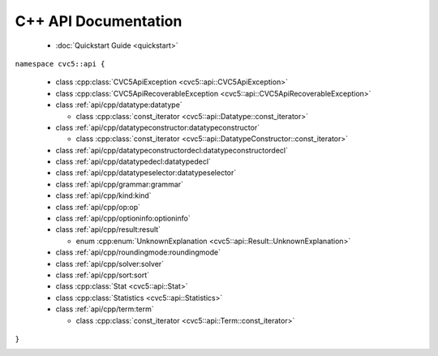 C++ API Documentation
=====================

  * :doc:`Quickstart Guide <quickstart>`

``namespace cvc5::api {``
  
  * class :cpp:class:`CVC5ApiException <cvc5::api::CVC5ApiException>`
  * class :cpp:class:`CVC5ApiRecoverableException <cvc5::api::CVC5ApiRecoverableException>`
  * class :ref:`api/cpp/datatype:datatype`

    * class :cpp:class:`const_iterator <cvc5::api::Datatype::const_iterator>`

  * class :ref:`api/cpp/datatypeconstructor:datatypeconstructor`

    * class :cpp:class:`const_iterator <cvc5::api::DatatypeConstructor::const_iterator>`

  * class :ref:`api/cpp/datatypeconstructordecl:datatypeconstructordecl`
  * class :ref:`api/cpp/datatypedecl:datatypedecl`
  * class :ref:`api/cpp/datatypeselector:datatypeselector`
  * class :ref:`api/cpp/grammar:grammar`
  * class :ref:`api/cpp/kind:kind`
  * class :ref:`api/cpp/op:op`
  * class :ref:`api/cpp/optioninfo:optioninfo`
  * class :ref:`api/cpp/result:result`

    * enum :cpp:enum:`UnknownExplanation <cvc5::api::Result::UnknownExplanation>`

  * class :ref:`api/cpp/roundingmode:roundingmode`
  * class :ref:`api/cpp/solver:solver`
  * class :ref:`api/cpp/sort:sort`
  * class :cpp:class:`Stat <cvc5::api::Stat>`
  * class :cpp:class:`Statistics <cvc5::api::Statistics>`
  * class :ref:`api/cpp/term:term`

    * class :cpp:class:`const_iterator <cvc5::api::Term::const_iterator>`

``}``


.. container:: hide-toctree

  .. toctree::
    :maxdepth: 0

    quickstart
    exceptions
    datatype
    datatypeconstructor
    datatypeconstructordecl
    datatypedecl
    datatypeselector
    grammar
    kind
    op
    optioninfo
    result
    roundingmode
    solver
    sort
    statistics
    term
